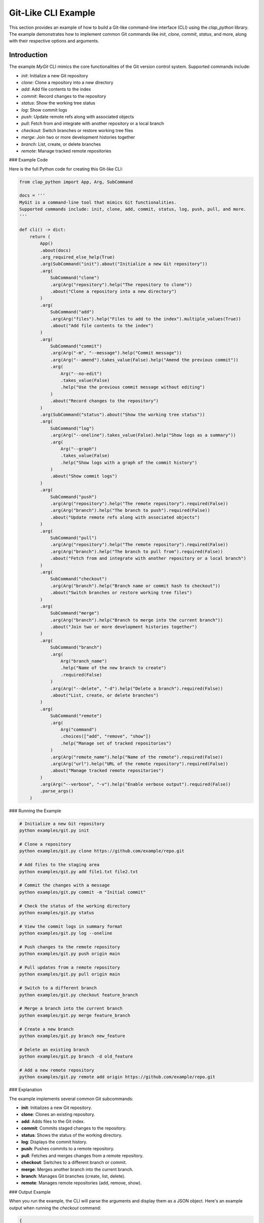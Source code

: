 
Git-Like CLI Example
====================

This section provides an example of how to build a Git-like command-line interface (CLI) using the `clap_python` library. The example demonstrates how to implement common Git commands like `init`, `clone`, `commit`, `status`, and more, along with their respective options and arguments.

Introduction
------------

The example `MyGit` CLI mimics the core functionalities of the Git version control system. Supported commands include:

- `init`: Initialize a new Git repository
- `clone`: Clone a repository into a new directory
- `add`: Add file contents to the index
- `commit`: Record changes to the repository
- `status`: Show the working tree status
- `log`: Show commit logs
- `push`: Update remote refs along with associated objects
- `pull`: Fetch from and integrate with another repository or a local branch
- `checkout`: Switch branches or restore working tree files
- `merge`: Join two or more development histories together
- `branch`: List, create, or delete branches
- `remote`: Manage tracked remote repositories

### Example Code

Here is the full Python code for creating this Git-like CLI:

.. code-block:: python

   from clap_python import App, Arg, SubCommand

   docs = '''
   MyGit is a command-line tool that mimics Git functionalities.
   Supported commands include: init, clone, add, commit, status, log, push, pull, and more.
   '''

   def cli() -> dict:
       return (
           App()
           .about(docs)
           .arg_required_else_help(True)
           .arg(SubCommand("init").about("Initialize a new Git repository"))
           .arg(
               SubCommand("clone")
               .arg(Arg("repository").help("The repository to clone"))
               .about("Clone a repository into a new directory")
           )
           .arg(
               SubCommand("add")
               .arg(Arg("files").help("Files to add to the index").multiple_values(True))
               .about("Add file contents to the index")
           )
           .arg(
               SubCommand("commit")
               .arg(Arg("-m", "--message").help("Commit message"))
               .arg(Arg("--amend").takes_value(False).help("Amend the previous commit"))
               .arg(
                   Arg("--no-edit")
                   .takes_value(False)
                   .help("Use the previous commit message without editing")
               )
               .about("Record changes to the repository")
           )
           .arg(SubCommand("status").about("Show the working tree status"))
           .arg(
               SubCommand("log")
               .arg(Arg("--oneline").takes_value(False).help("Show logs as a summary"))
               .arg(
                   Arg("--graph")
                   .takes_value(False)
                   .help("Show logs with a graph of the commit history")
               )
               .about("Show commit logs")
           )
           .arg(
               SubCommand("push")
               .arg(Arg("repository").help("The remote repository").required(False))
               .arg(Arg("branch").help("The branch to push").required(False))
               .about("Update remote refs along with associated objects")
           )
           .arg(
               SubCommand("pull")
               .arg(Arg("repository").help("The remote repository").required(False))
               .arg(Arg("branch").help("The branch to pull from").required(False))
               .about("Fetch from and integrate with another repository or a local branch")
           )
           .arg(
               SubCommand("checkout")
               .arg(Arg("branch").help("Branch name or commit hash to checkout"))
               .about("Switch branches or restore working tree files")
           )
           .arg(
               SubCommand("merge")
               .arg(Arg("branch").help("Branch to merge into the current branch"))
               .about("Join two or more development histories together")
           )
           .arg(
               SubCommand("branch")
               .arg(
                   Arg("branch_name")
                   .help("Name of the new branch to create")
                   .required(False)
               )
               .arg(Arg("--delete", "-d").help("Delete a branch").required(False))
               .about("List, create, or delete branches")
           )
           .arg(
               SubCommand("remote")
               .arg(
                   Arg("command")
                   .choices(["add", "remove", "show"])
                   .help("Manage set of tracked repositories")
               )
               .arg(Arg("remote_name").help("Name of the remote").required(False))
               .arg(Arg("url").help("URL of the remote repository").required(False))
               .about("Manage tracked remote repositories")
           )
           .arg(Arg("--verbose", "-v").help("Enable verbose output").required(False))
           .parse_args()
       )

### Running the Example

.. code-block:: bash

   # Initialize a new Git repository
   python examples/git.py init

   # Clone a repository
   python examples/git.py clone https://github.com/example/repo.git

   # Add files to the staging area
   python examples/git.py add file1.txt file2.txt

   # Commit the changes with a message
   python examples/git.py commit -m "Initial commit"

   # Check the status of the working directory
   python examples/git.py status

   # View the commit logs in summary format
   python examples/git.py log --oneline

   # Push changes to the remote repository
   python examples/git.py push origin main

   # Pull updates from a remote repository
   python examples/git.py pull origin main

   # Switch to a different branch
   python examples/git.py checkout feature_branch

   # Merge a branch into the current branch
   python examples/git.py merge feature_branch

   # Create a new branch
   python examples/git.py branch new_feature

   # Delete an existing branch
   python examples/git.py branch -d old_feature

   # Add a new remote repository
   python examples/git.py remote add origin https://github.com/example/repo.git

### Explanation

The example implements several common Git subcommands:

- **init**: Initializes a new Git repository.
- **clone**: Clones an existing repository.
- **add**: Adds files to the Git index.
- **commit**: Commits staged changes to the repository.
- **status**: Shows the status of the working directory.
- **log**: Displays the commit history.
- **push**: Pushes commits to a remote repository.
- **pull**: Fetches and merges changes from a remote repository.
- **checkout**: Switches to a different branch or commit.
- **merge**: Merges another branch into the current branch.
- **branch**: Manages Git branches (create, list, delete).
- **remote**: Manages remote repositories (add, remove, show).

### Output Example

When you run the example, the CLI will parse the arguments and display them as a JSON object. Here's an example output when running the `checkout` command:

.. code-block:: json

    {
        "checkout": {
            "branch": "master"
        }
    }

This output shows how the `clap_python` library interprets the provided command and arguments.
